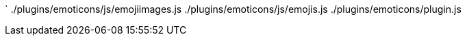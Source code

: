 `
./plugins/emoticons/js/emojiimages.js
./plugins/emoticons/js/emojis.js
./plugins/emoticons/plugin.js
----

